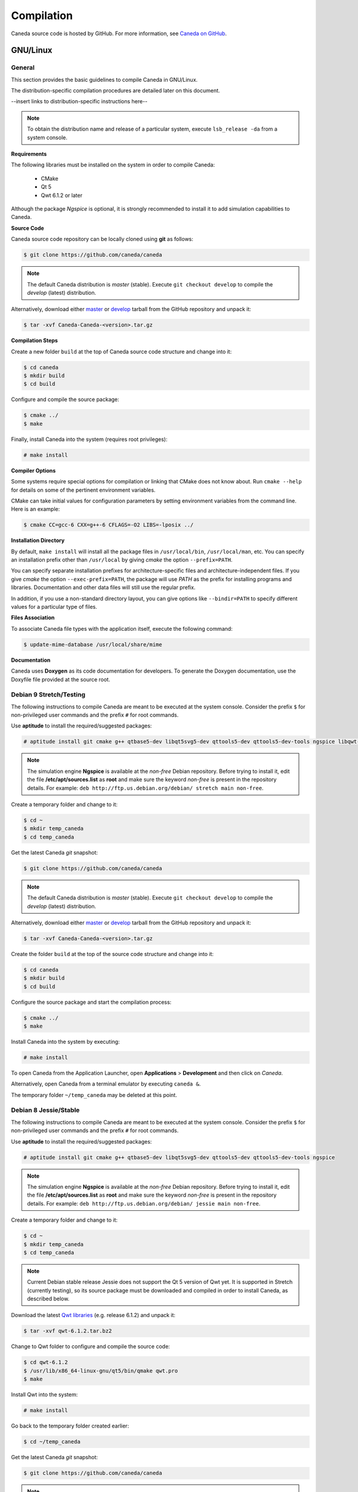 ###########
Compilation
###########

Caneda source code is hosted by GitHub. For more information, see `Caneda on GitHub`_.

.. _`Caneda on GitHub`: https://github.com/Caneda/Caneda

*********
GNU/Linux
*********

General
=======

This section provides the basic guidelines to compile Caneda in GNU/Linux.

The distribution-specific compilation procedures are detailed later on this document. 

--insert links to distribution-specific instructions here--

.. note:: To obtain the distribution name and release of a particular system, execute ``lsb_release -da`` from a system console.

**Requirements**

The following libraries must be installed on the system in order to compile Caneda:

  * CMake
  * Qt 5
  * Qwt 6.1.2 or later
  
Although the package *Ngspice*  is optional, it is strongly recommended to install it to add simulation capabilities to Caneda.
  
**Source Code**

Caneda source code repository can be locally cloned using **git** as follows:

.. code-block:: example

  $ git clone https://github.com/caneda/caneda

.. note:: The default Caneda distribution is *master* (stable). Execute ``git checkout develop`` to compile the *develop* (latest) distribution.

Alternatively, download either `master`_ or `develop`_ tarball from the GitHub repository and unpack it:

.. _`master`:  https://github.com/Caneda/Caneda/tarball/master
.. _`develop`: https://github.com/Caneda/Caneda/tarball/develop
    
.. code-block:: example

  $ tar -xvf Caneda-Caneda-<version>.tar.gz

**Compilation Steps**

Create a new folder ``build`` at the top of Caneda source code structure and change into it:
  
.. code-block:: example

  $ cd caneda
  $ mkdir build
  $ cd build
  
Configure and compile the source package:

.. code-block:: example

  $ cmake ../
  $ make

Finally, install Caneda into the system (requires root privileges):

.. code-block:: example

  # make install
  
**Compiler Options**

Some systems require special options for compilation or linking that CMake does not know about.  
Run ``cmake --help`` for details on some of the pertinent environment variables.

CMake can take initial values for configuration parameters by setting environment variables from the command line. 
Here is an example:

.. code-block:: example

  $ cmake CC=gcc-6 CXX=g++-6 CFLAGS=-O2 LIBS=-lposix ../

**Installation Directory**

By default, ``make install`` will install all the package files in ``/usr/local/bin``, ``/usr/local/man``, etc.  
You can specify an installation prefix other than ``/usr/local`` by giving *cmake* the option ``--prefix=PATH``.

You can specify separate installation prefixes for architecture-specific files and architecture-independent files.  
If you give *cmake* the option ``--exec-prefix=PATH``, the package will use *PATH* as the prefix for installing programs and libraries. Documentation and other data files will still use the regular prefix.

In addition, if you use a non-standard directory layout, you can give options like ``--bindir=PATH`` to specify different values for a particular type of files.


**Files Association**

To associate Caneda file types with the application itself, execute the following command:

.. code-block:: example

  $ update-mime-database /usr/local/share/mime

**Documentation**

Caneda uses **Doxygen** as its code documentation for developers. 
To generate the Doxygen documentation, use the Doxyfile file provided at the source root.
  
Debian 9 Stretch/Testing
========================

The following instructions to compile Caneda are meant to be executed at the system console.
Consider the prefix ``$`` for non-privileged user commands and the prefix ``#`` for root commands.

Use **aptitude** to install the required/suggested packages:

.. code-block:: example

  # aptitude install git cmake g++ qtbase5-dev libqt5svg5-dev qttools5-dev qttools5-dev-tools ngspice libqwt-qt5-dev 
    
.. note:: The simulation engine **Ngspice** is available at the *non-free* Debian repository. Before trying to install it, edit the file **/etc/apt/sources.list** as **root** and make sure the keyword *non-free* is present in the repository details. For example: ``deb http://ftp.us.debian.org/debian/ stretch main non-free``.

Create a temporary folder and change to it:

.. code-block:: example

  $ cd ~
  $ mkdir temp_caneda
  $ cd temp_caneda
      
Get the latest Caneda *git* snapshot:

.. code-block:: example

  $ git clone https://github.com/caneda/caneda

.. note:: The default Caneda distribution is *master* (stable). Execute ``git checkout develop`` to compile the *develop* (latest) distribution.
    
Alternatively, download either `master`_ or `develop`_ tarball from the GitHub repository and unpack it:

.. _`master`:  https://github.com/Caneda/Caneda/tarball/master
.. _`develop`: https://github.com/Caneda/Caneda/tarball/develop
  
.. code-block:: example

  $ tar -xvf Caneda-Caneda-<version>.tar.gz
    
Create the folder ``build`` at the top of the source code structure and change into it:

.. code-block:: example

  $ cd caneda
  $ mkdir build
  $ cd build
    
Configure the source package and start the compilation process:

.. code-block:: example

  $ cmake ../
  $ make
    
Install Caneda into the system by executing:

.. code-block:: example

  # make install
      
To open Caneda from the Application Launcher, open **Applications** > **Development** and then click on *Caneda*. 

Alternatively, open Caneda from a terminal emulator by executing ``caneda &``.

The temporary folder ``~/temp_caneda`` may be deleted at this point.

Debian 8 Jessie/Stable
======================

The following instructions to compile Caneda are meant to be executed at the system console.
Consider the prefix ``$`` for non-privileged user commands and the prefix ``#`` for root commands.

Use **aptitude** to install the required/suggested packages:

.. code-block:: example

  # aptitude install git cmake g++ qtbase5-dev libqt5svg5-dev qttools5-dev qttools5-dev-tools ngspice

.. note:: The simulation engine **Ngspice** is available at the *non-free* Debian repository. Before trying to install it, edit the file **/etc/apt/sources.list** as **root** and make sure the keyword *non-free* is present in the repository details. For example: ``deb http://ftp.us.debian.org/debian/ jessie main non-free``.
  
Create a temporary folder and change to it:

.. code-block:: example

  $ cd ~
  $ mkdir temp_caneda
  $ cd temp_caneda
      
.. note:: Current Debian stable release Jessie does not support the Qt 5 version of Qwt yet. It is supported in Stretch (currently testing), so its source package must be downloaded and compiled in order to install Caneda, as described below. 

Download the latest `Qwt libraries`_  (e.g. release 6.1.2) and unpack it:

.. _`Qwt libraries`: https://sourceforge.net/projects/qwt/files/latest/download

.. code-block:: example

  $ tar -xvf qwt-6.1.2.tar.bz2

Change to Qwt folder to configure and compile the source code:

.. code-block:: example

  $ cd qwt-6.1.2
  $ /usr/lib/x86_64-linux-gnu/qt5/bin/qmake qwt.pro
  $ make

Install Qwt into the system:

.. code-block:: example

  # make install
  
Go back to the temporary folder created earlier:

.. code-block:: example

  $ cd ~/temp_caneda

Get the latest Caneda *git* snapshot:

.. code-block:: example

  $ git clone https://github.com/caneda/caneda

.. note:: The default Caneda distribution is *master* (stable). Execute ``git checkout develop`` to compile the *develop* (latest) distribution.
    
Alternatively, download either `master`_ or `develop`_ tarball from the GitHub repository and unpack it:

.. _`master`:  https://github.com/Caneda/Caneda/tarball/master
.. _`develop`: https://github.com/Caneda/Caneda/tarball/develop
  
.. code-block:: example

  $ tar -xvf Caneda-Caneda-<version>.tar.gz
    
Create the folder ``build`` at the top of the source code structure and change into it:

.. code-block:: example

  $ cd caneda
  $ mkdir build
  $ cd build
    
Configure the source package and start the compilation process:

.. code-block:: example

  $ cmake ../
  $ make
    
Install Caneda into the system by executing:

.. code-block:: example

  # make install
      
To open Caneda, point explicitly to Qwt 6.1.2 library path as follows:
    
.. code-block:: example

  $ LD_LIBRARY_PATH=/usr/local/qwt-6.1.2/lib/ caneda &

.. note:: Usually Caneda is opened from Application Launcher or by executing ``caneda`` from command line, but Qwt is installed by default into a folder where the operating system cannot locate it. For these reason, the Application Launcher shortcut will not work in Debian stable.

The temporary folder ``~/temp_caneda`` may be deleted at this point.

